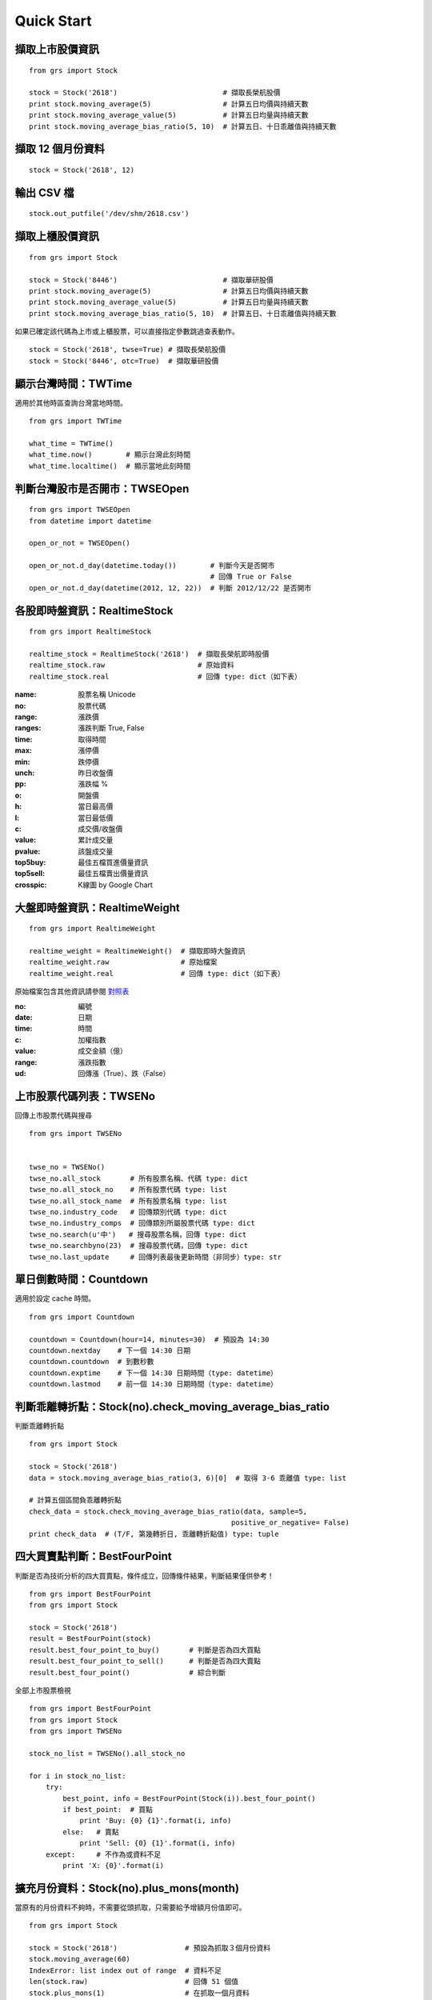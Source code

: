 
Quick Start
===========

擷取上市股價資訊
-----------------------------

::

    from grs import Stock

    stock = Stock('2618')                         # 擷取長榮航股價
    print stock.moving_average(5)                 # 計算五日均價與持續天數
    print stock.moving_average_value(5)           # 計算五日均量與持續天數
    print stock.moving_average_bias_ratio(5, 10)  # 計算五日、十日乖離值與持續天數


擷取 12 個月份資料
-----------------------------

::

    stock = Stock('2618', 12)


輸出 CSV 檔
-----------------------------

::

    stock.out_putfile('/dev/shm/2618.csv')


擷取上櫃股價資訊
-----------------------------

::

    from grs import Stock

    stock = Stock('8446')                         # 擷取華研股價
    print stock.moving_average(5)                 # 計算五日均價與持續天數
    print stock.moving_average_value(5)           # 計算五日均量與持續天數
    print stock.moving_average_bias_ratio(5, 10)  # 計算五日、十日乖離值與持續天數


如果已確定該代碼為上市或上櫃股票，可以直接指定參數跳過查表動作。

::

    stock = Stock('2618', twse=True) # 擷取長榮航股價
    stock = Stock('8446', otc=True)  # 擷取華研股價


.. seealso:: :doc:`fetch_data`

顯示台灣時間：TWTime
-----------------------------

適用於其他時區查詢台灣當地時間。

::

    from grs import TWTime

    what_time = TWTime()
    what_time.now()        # 顯示台灣此刻時間
    what_time.localtime()  # 顯示當地此刻時間

.. seealso:: :doc:`tw_time`

判斷台灣股市是否開市：TWSEOpen
----------------------------------

::

    from grs import TWSEOpen
    from datetime import datetime

    open_or_not = TWSEOpen()

    open_or_not.d_day(datetime.today())        # 判斷今天是否開市
                                               # 回傳 True or False
    open_or_not.d_day(datetime(2012, 12, 22))  # 判斷 2012/12/22 是否開市

.. seealso:: :doc:`twseopen`


各股即時盤資訊：RealtimeStock
----------------------------------

::

    from grs import RealtimeStock

    realtime_stock = RealtimeStock('2618')  # 擷取長榮航即時股價
    realtime_stock.raw                      # 原始資料
    realtime_stock.real                     # 回傳 type: dict（如下表）


:name:     股票名稱 Unicode
:no:       股票代碼
:range:    漲跌價
:ranges:   漲跌判斷 True, False
:time:     取得時間
:max:      漲停價
:min:      跌停價
:unch:     昨日收盤價
:pp:       漲跌幅 %
:o:        開盤價
:h:        當日最高價
:l:        當日最低價
:c:        成交價/收盤價
:value:    累計成交量
:pvalue:   該盤成交量
:top5buy:  最佳五檔買進價量資訊
:top5sell: 最佳五檔賣出價量資訊
:crosspic: K線圖 by Google Chart

.. seealso:: :doc:`realtime`


大盤即時盤資訊：RealtimeWeight
---------------------------------

::

    from grs import RealtimeWeight

    realtime_weight = RealtimeWeight()  # 擷取即時大盤資訊
    realtime_weight.raw                 # 原始檔案
    realtime_weight.real                # 回傳 type: dict（如下表）


原始檔案包含其他資訊請參閱 `對照表 <http://goristock.appspot.com/API#apiweight>`_

:no: 編號
:date: 日期
:time: 時間
:c: 加權指數
:value: 成交金額（億）
:range: 漲跌指數
:ud: 回傳漲（True）、跌（False）

.. seealso:: :doc:`realtime`

上市股票代碼列表：TWSENo
-----------------------------

回傳上市股票代碼與搜尋

::

    from grs import TWSENo


    twse_no = TWSENo()
    twse_no.all_stock       # 所有股票名稱、代碼 type: dict
    twse_no.all_stock_no    # 所有股票代碼 type: list
    twse_no.all_stock_name  # 所有股票名稱 type: list
    twse_no.industry_code   # 回傳類別代碼 type: dict
    twse_no.industry_comps  # 回傳類別所屬股票代碼 type: dict
    twse_no.search(u'中')   # 搜尋股票名稱，回傳 type: dict
    twse_no.searchbyno(23)  # 搜尋股票代碼，回傳 type: dict
    twse_no.last_update     # 回傳列表最後更新時間（非同步）type: str

.. seealso:: :doc:`twseno`

單日倒數時間：Countdown
-----------------------------

適用於設定 cache 時間。

::

    from grs import Countdown

    countdown = Countdown(hour=14, minutes=30)  # 預設為 14:30
    countdown.nextday    # 下一個 14:30 日期
    countdown.countdown  # 到數秒數
    countdown.exptime    # 下一個 14:30 日期時間（type: datetime）
    countdown.lastmod    # 前一個 14:30 日期時間（type: datetime）

.. seealso:: :doc:`tw_time`

判斷乖離轉折點：Stock(no).check_moving_average_bias_ratio
------------------------------------------------------------------

判斷乖離轉折點

::

    from grs import Stock

    stock = Stock('2618')
    data = stock.moving_average_bias_ratio(3, 6)[0]  # 取得 3-6 乖離值 type: list

    # 計算五個區間負乖離轉折點
    check_data = stock.check_moving_average_bias_ratio(data, sample=5,
                                                    positive_or_negative= False)
    print check_data  # (T/F, 第幾轉折日, 乖離轉折點值) type: tuple

.. seealso:: :doc:`fetch_data`

四大買賣點判斷：BestFourPoint
----------------------------------

判斷是否為技術分析的四大買賣點，條件成立，回傳條件結果，判斷結果僅供參考！

::

    from grs import BestFourPoint
    from grs import Stock

    stock = Stock('2618')
    result = BestFourPoint(stock)
    result.best_four_point_to_buy()       # 判斷是否為四大買點
    result.best_four_point_to_sell()      # 判斷是否為四大賣點
    result.best_four_point()              # 綜合判斷

全部上市股票檢視

::

    from grs import BestFourPoint
    from grs import Stock
    from grs import TWSENo

    stock_no_list = TWSENo().all_stock_no

    for i in stock_no_list:
        try:
            best_point, info = BestFourPoint(Stock(i)).best_four_point()
            if best_point:  # 買點
                print 'Buy: {0} {1}'.format(i, info)
            else:   # 賣點
                print 'Sell: {0} {1}'.format(i, info)
        except:     # 不作為或資料不足
            print 'X: {0}'.format(i)

.. seealso:: :doc:`best_buy_or_sell`

擴充月份資料：Stock(no).plus_mons(month)
-----------------------------------------------

當原有的月份資料不夠時，不需要從頭抓取，只需要給予增額月份值即可。

::

    from grs import Stock

    stock = Stock('2618')                # 預設為抓取３個月份資料
    stock.moving_average(60)
    IndexError: list index out of range  # 資料不足
    len(stock.raw)                       # 回傳 51 個值
    stock.plus_mons(1)                   # 在抓取一個月資料
    len(stock.raw)                       # 回傳 66 個值
    stock.moving_average(60)             # 計算成功

.. seealso:: :doc:`fetch_data`
